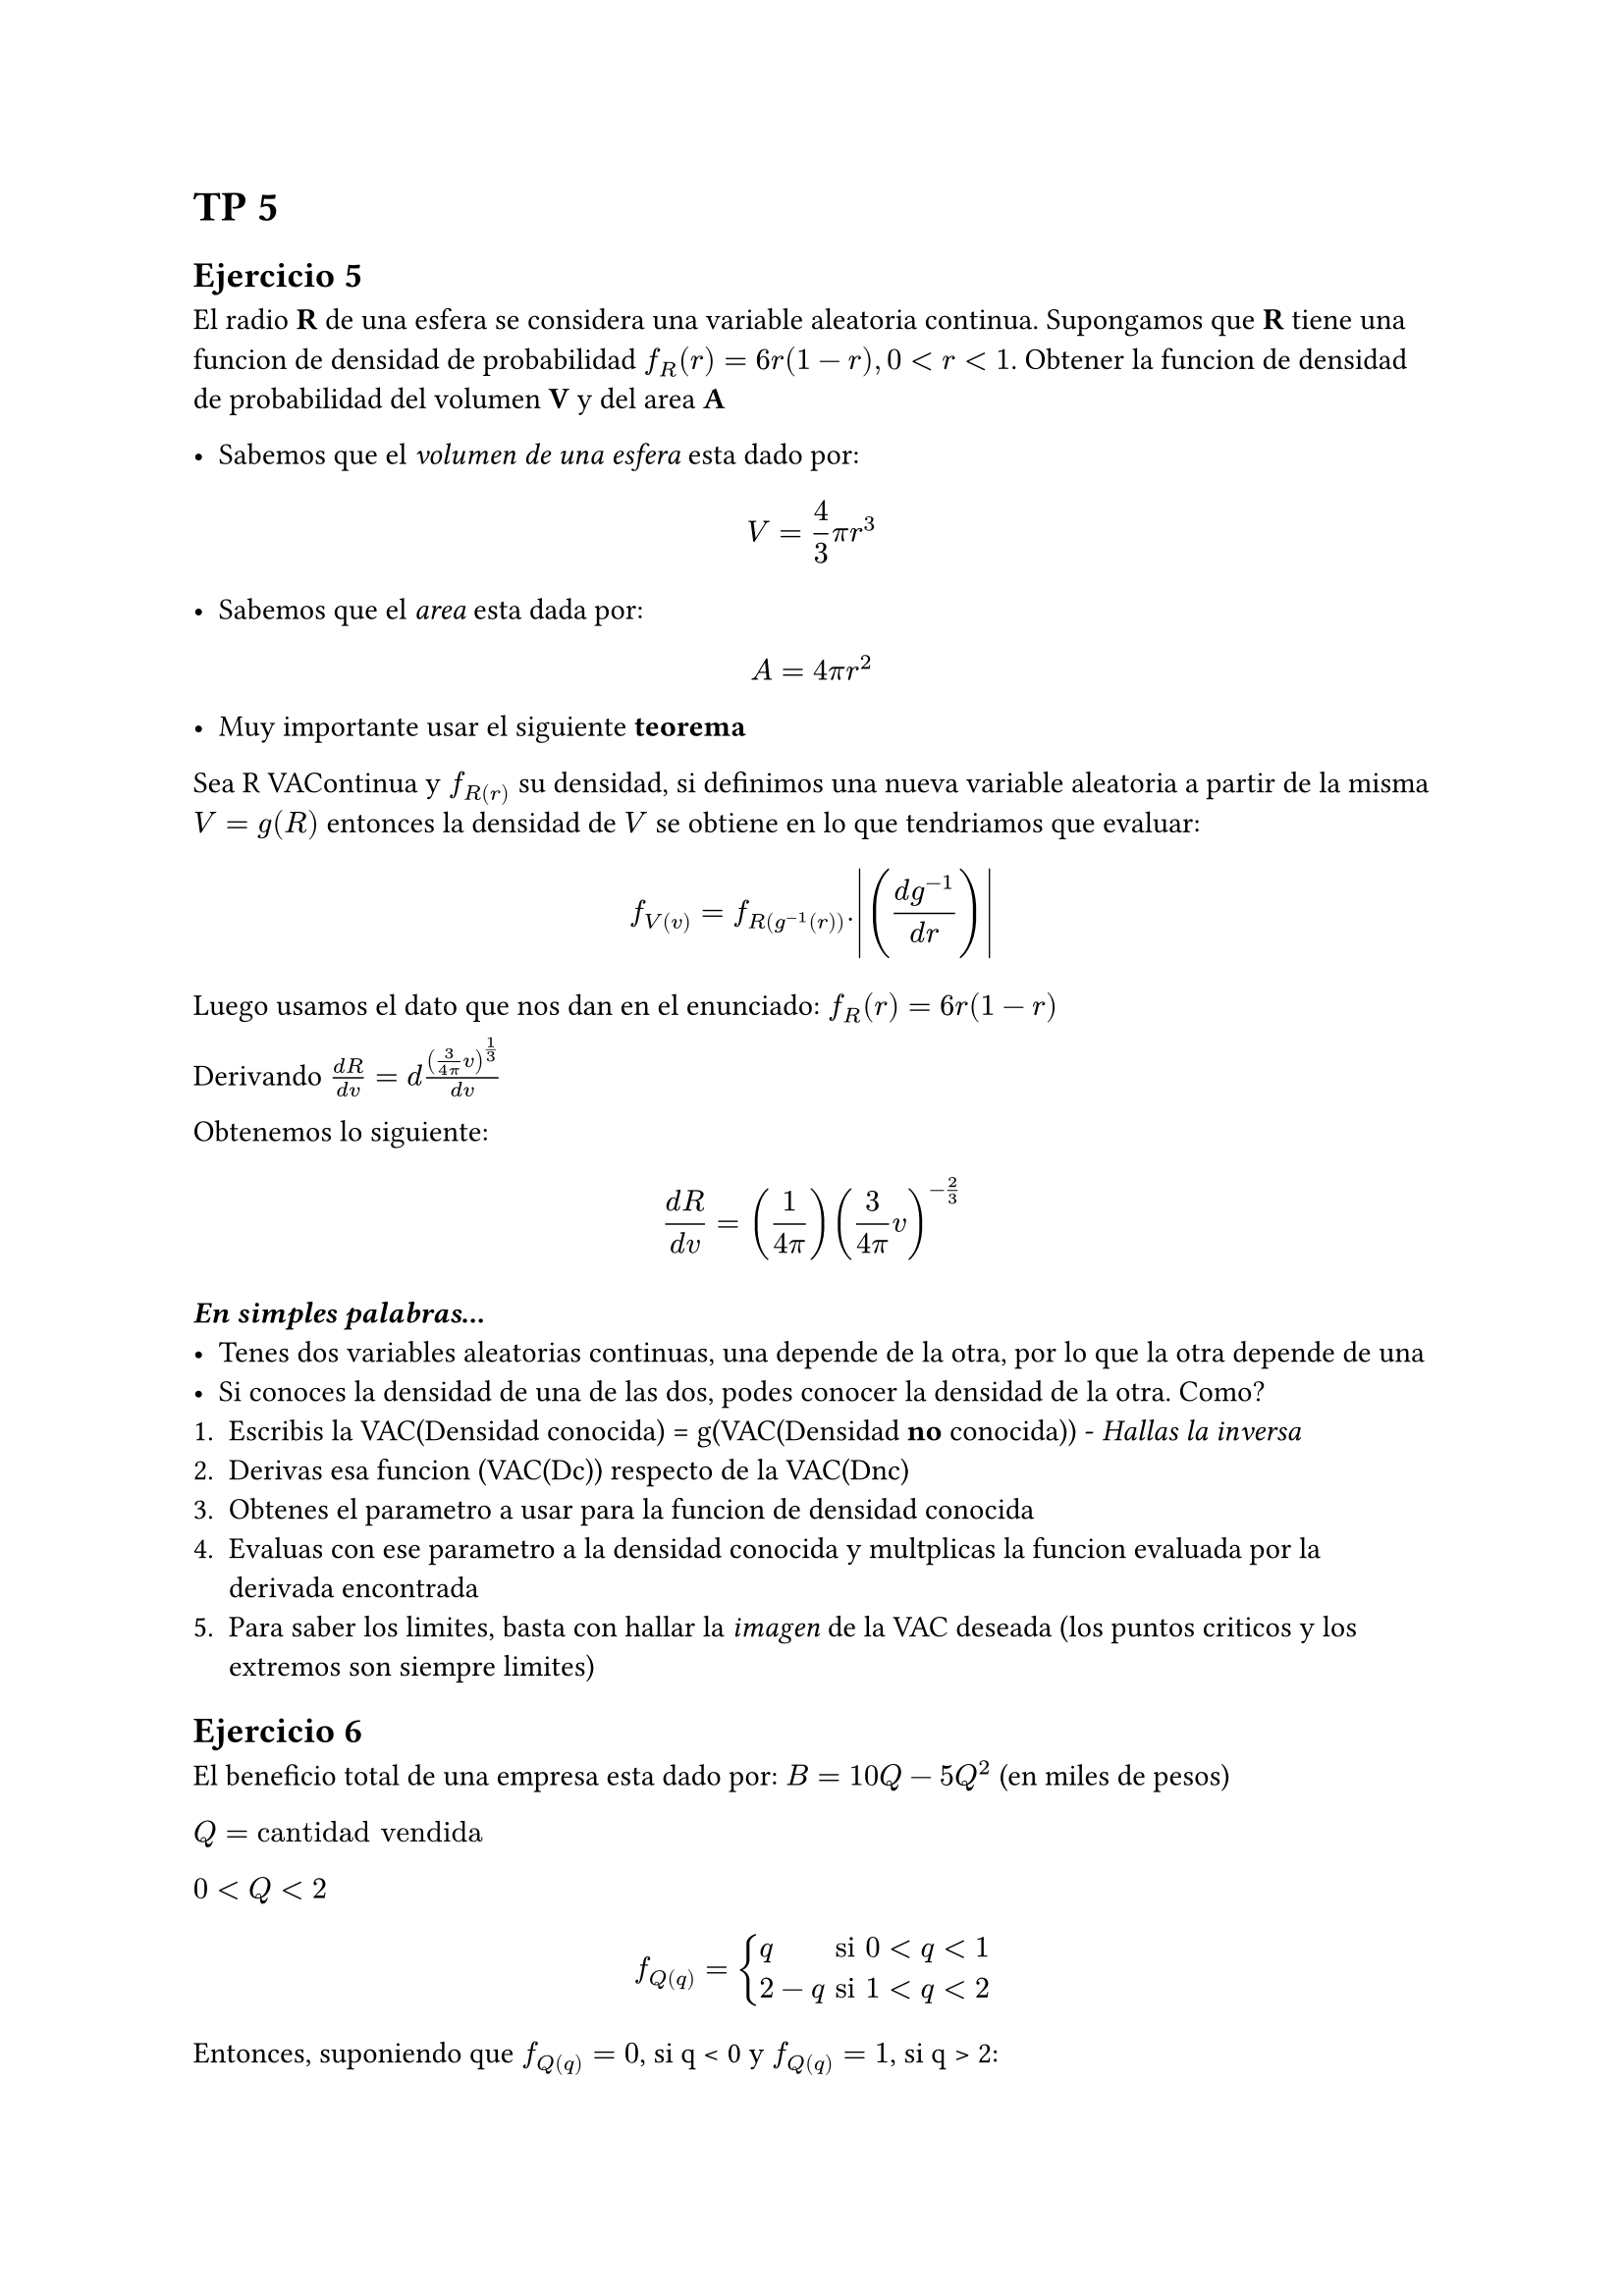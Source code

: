 = TP 5

== Ejercicio 5
El radio *R* de una esfera se considera una variable aleatoria continua. Supongamos que *R* tiene una funcion de densidad de probabilidad $f_R (r) = 6 r (1 - r), 0 < r < 1$. Obtener la funcion de densidad de probabilidad del volumen *V* y del area *A*

- Sabemos que el _volumen de una esfera_ esta dado por:
$ V = 4/3 pi r^3 $

- Sabemos que el _area_ esta dada por:
$ A = 4 pi r^2 $

- Muy importante usar el siguiente *teorema*

Sea R VAContinua y $f_R(r)$ su densidad, si definimos una nueva variable aleatoria a partir de la misma $V = g(R)$ entonces la densidad de $V$ se obtiene en lo que tendriamos que evaluar:


$ f_V(v) = f_R(g ^(-1)(r)).abs(((d g^(-1))/(d r))) $


Luego usamos el dato que nos dan en el enunciado: $f_R (r) = 6 r (1 - r)$


Derivando $(d R)/(d v) = d ((3/(4 pi) v)^(1/3))/(d v)$


Obtenemos lo siguiente: $ (d R) / (d v) = (1/(4 pi)) (3/(4 pi) v)^(-2/3) $


==== _En simples palabras..._
- Tenes dos variables aleatorias continuas, una depende de la otra, por lo que la otra depende de una
- Si conoces la densidad de una de las dos, podes conocer la densidad de la otra. Como?
1. Escribis la VAC(Densidad conocida) = g(VAC(Densidad *no* conocida)) - _Hallas la inversa_
2. Derivas esa funcion (VAC(Dc)) respecto de la VAC(Dnc)
3. Obtenes el parametro a usar para la funcion de densidad conocida
4. Evaluas con ese parametro a la densidad conocida y multplicas la funcion evaluada por la derivada encontrada
5. Para saber los limites, basta con hallar la _imagen_ de la VAC deseada (los puntos criticos y los extremos son siempre limites)

== Ejercicio 6
El beneficio total de una empresa esta dado por: $B = 10Q - 5 Q^2$ (en miles de pesos)

$Q = "cantidad vendida"$

$0 < Q < 2$

$
f_Q(q) = cases(
  q     & "si" 0 < q < 1,
  2 - q & "si" 1 < q < 2,
)
$

Entonces, suponiendo que $f_Q(q) = 0$, si q < 0 y $f_Q(q) = 1$, si q > 2:

- Para encontrar la acumulada de $Q$ simplemente necesitamos integrar la funcion de densidad

*KEY*:
Cuando se calcula la *acumulada* a partir de la de *densidad* es importante restarle a cada intervalo _la probabilidad acumulada hasta el limite inferior_ 

$
F_Q(q) = cases(
  0 & "si" q < 0,
  q^2/2 - 0 & "si" 0 <= q <= 1,
  2q - q^2/2 - 1 & "si" 1 < q < 2,
  1 & "si" 2 < q
)
$

1. Probabilidad de obtener un beneficio superior a los 3000 pesos

Nos estan pidiendo: $P(B >= 3)$

Esto quiere decir:
$ P(10Q - 5Q^2 >= 3) = P(5Q(2 - Q) >= 3) $

Resolvemos la inecuacion:
$ 10Q - 5Q^2 - 3 >= 0 => Q = cases( Q_1 = 0.3675444, Q_2 = 1.6324555 ) $

Nosotros queremos que la ecuacion sea mayor a cero, como la funcion es continua, por teorema sabemos que no cambia de signo entre raices ni hacia afuera. Evaluamos en 1:

$ 0 - 0 - 3 >=0 => "absurdo!" $

$ 10 - 5 - 3 = 2 >= 0 $

$ 20 - 20 - 3 > 0 => "absurdo!" $


Entonces tomamos el intervalo $(0.367544, 1.6324555)$

$ P(B >= 3) = P(Q in (0.3675444, 1.6324555)) = P(0.3645444 < Q < 1.6324555) $
$ P(B >= 3) = F_Q(1.6324555) - F_Q(0.3645444)  = 0.93224555 - 0.06644 = 0.866 $


2. Calcular el valor esperado de B.

$ mu _B = integral _(-infinity)^(infinity) b f_B(b) $

Entonces necesitamos saber la funcion de densidad de B para calcular la esperanza, la cual se puede deducir de lo anteriormente desarrollado

- Usamos el mismo procedimiento que en ejercicios anteriores:

1. Escribis la VAC(Densidad conocida) = g(VAC(Densidad *no* conocida)) - _Hallas la inversa_
En este caso la Densidad conocida es la de $Q$

$ P(B = b) = f_B(b) = P(10Q - 5 Q^2 = b) = P(10Q - 5 Q^2 - b = 0) $

$ Q = (-10 plus.minus sqrt(100 - 20b))/(-10) $

2. Derivas esa funcion (VAC(Dc)) respecto de la VAC(Dnc)

En este caso como tenemos dos Qs:

$Q_1$:

$ f_B(b) = ()/() $

3. Obtenes el parametro a usar para la funcion de densidad conocida
4. Evaluas con ese parametro a la densidad conocida y multplicas la funcion evaluada por la derivada encontrada

3. Obtener la funcion de distribucion de B


== Ejercicio 7

El costo $C$ para producir una cantidad $X$ de un producto viene dado por $C(X) = (X - 4)(X - 8) + 10$ (en miles de pesos). Suponga que $X$ es una VAC con distribucion Uniforme (4, 8)

_Calcular:_
- $P(C > 9)$

- $E[C]$

- $f_C(c)$

Notemos que es el mismo caso de siempre:

1. Tenemos una VAC con distribucion conocida
2. Tenemos la relacion entre esa VAC y una VAC que queremos conocer

Entonces vamos a proceder como siempre

1. Busco los limites de la variable desconocida

$(d C)/(d X) = (X^2 - 12X + 42)' = 0 => X = 6$

$ C(6) = 6 $
$ C(4) = 0 + 10 = 10 $
$ C(8) = 0 + 10 = 10 $

Entonces:

$ Im \(C\) = [6, 10] $

$P(C > 9) = P(X^2 - 12 X + 42 - 9 > 0) = P(X^2 - 12 X + 33 > 0)$

$ X = cases(
  x_1 = 6 + 2 sqrt(3)/2 = 6 + sqrt(3),
  x_2 = 6 - 2 sqrt(3)/2 = 6 - sqrt(3)
) $

- Queremos que $X$ sea mayor a 0 entonces queremos caer en un valor de la parabola en el que estemos en la parte positiva y esto pasa en el caso en el que estemos *hacia afuera* en la parabola pues es positiva

Basta con pedir:
$ X < x_2 or X > x_1 -> "pues esto nos hace caer en la parte positiva" $

$ P(C > 9) = P(X^2 - 12 X + 33 > 0) = underbrace(P(4 < X < x_2) + P(8 > X > x_1), "probabilidad del 'or' teniendo en cuenta los limites") $

$ P(C > 9) = P(X < x_2) - underbrace(P(X < 4), 0 "pues 4 es limite") + 1 - P(X <= x_1) $

$ P(C > 9) = "Unifcdf"(x_2) - "Unifcdf"(4) + 1 - "Unifcdf"(x_1) $

$ P(C > 9) = 0.06698729799999992 - 0.9330127020000001 + 1 = 0.133975 $

Luego para encontrar $E[C]$ necesitamos $f_C(c)$

Ya tenemos los *limites de la imagen* de C y faltaria *hallar las integrales para las zonas que es valido calcularlas*


$ C = X^2 - 12 X + 42 $

Queremos hallar:
$ f_C(c) = P(C = c) => X^2 - 12 X + 42 - c = 0 $

$ X = cases(
  x_1 = 6 - sqrt(c - 6),
  x_2 = 6 + sqrt(c - 6)
) $

Finalmente usamos el *teorema* que nos dice:

$ f_C(c) = f_X(x_1(c)) . abs((d)/(d c) x_1(c)) + f_X(x_2(c)) . abs((d)/(d c) x_2 (c)) $

$ f_C(c) = 1/4 abs(underbrace((-1)/(2 sqrt(c - 6)), "derivada de" x_1)) + 1/4 abs(underbrace(1/(2 sqrt(c - 6)), "derivada de" x_2)) $

$ f_C(c) = 1/4 1/sqrt(c - 6) $

Luego para hallar $E[C]$, usamos la definicion de media continua

$ E[C] = integral _(-infinity)^(infinity) c f_C(c) d c $
$ E[C] = integral _(-infinity)^(6) c underbrace(f_C(c), c < 6 => 0) d c + integral _6^10 c f_C(c) d c + integral _10^(infinity) c underbrace(f_C(c), c > 10 => 0) d c $
$ E[C] = integral _6^10 c f_C(c) d c = 1/8 integral _6^10 c/sqrt(c - 6) d c $
$ u = c - 6 => d u = d c $
$ E[C] = 1/4 integral _6^10 (u + 6)/sqrt(u) d u  $
$ E[C] = 1/4 (integral _6^10 sqrt(u) d u + 6 integral _6^10 1/sqrt(u) d u) $
$ E[C] = 1/4( (c - 6)^(3/2)|_6^10 + 6 (sqrt(c - 6))|_6^10 ) $
$ E[C] = 22/3 $

== Ejercicio 8

Una corriente electrica de variable $I$ se puede considerar como una variable aleatoria distribuida uniformemente en el intervalo $(9, 11)$. Si esta corriente pasa por una resistencia de $2 Omega$ entonces la potencia desipada $W$ viene dada por $W = 2 I^2$

1. Obtener la funcion densidad de probabilidad de $W$
2. Calcular $E[W], "VAR"[W]$
3. Calcular $P(W > E[W])$

Lo mismo de siempre, piden la funcion de densidad de probabilidad de una VAC que depende de otra la cual _si conocemos su densidad_

- Escribimos la VAC de densidad conocida en funcion de la desconocida:
$ I = sqrt(W/2) $

$ P(I = i) = "Unifpdf"(9, 11, i) = cases(
  0 & "si" i < 9,
  1/2 & "si" 9 < i < 11,
  0 & "si" 11 < i
) $

Proseguimos como siempre: _derivamos la funcion que depende de la desconocida_

$ (d I)/(d W) = g(w) = (1)/(4 sqrt(W/2)) $

Seguimos con lo mismo de siempre...

$ f_W(w) = f_I(i).|g(w)| = underbrace(1/2, "OJO, es" f_I(i)) 1/(4 sqrt(W/2)) = 1/(8 sqrt(W/2)) $

Ademas para los limites hariamos lo siguiente:

$ 9 < sqrt(W/2) < 11 => 162 < W < 242 $

Conclusion:

$ f_W(w) = 1/(8 sqrt(W/2)) II _(\(162, 242\)) 0 $


- Para el punto 2 basta con usar la definicion de media continua

$ E[W] = integral _(-infinity)^(infinity) f_W(w) w d w = integral _(162)^(242) f_W(w) w d w $

_Nota:_ Esta integral no es trivial(hay que hacer por partes y no me acuerdo) por lo que voy a optar por calcularla a partir de $I$

Planteamos lo siguiente y notamos que piden I^2

$ E[W] = E[2I^2] = 2E[I^2] $

Por la formula de la uniforme:

$ mu _I = (a + b)/2 = 10 $

Mientras que la varianza es:

$ V[I] = (b - a)^2 /12 = E[I^2] - E^2[I]  = -(mu _I)^2 + E[I^2] $

$ (2)^2 = -1200 + 12 E[I^2] $

$ 1204/12 = E[I^2] $

Retomando...

$ E[W] = 2E[I^2] = 2 times 1204/12 = 200.666 $

$ V[W] = E[W^2] - E^2[W] = E[W^2] - (200.666)^2 = 533.689 $

$ E[W^2] = 4E[I^4] = 4 integral _a^b i^4 f_I(i) d i = 2 integral _a^b i ^4 d i= 2/5 i^5|_9^11 = 2/5 (11^5 - 9 ^5) = 40800.8  $

- Para el punto 3 piden $P(W > E[W] = 200.666)$

$ P(W > 200.666) = P(2I^2 > 200.666) $
$ P(I > sqrt(100.333)) = 1 - P(I < sqrt(100.333)) = 1 - (sqrt(100.333) - 9)(2) = 0.491681 $


== Ejercicio 9

La variable aleatoria continua $X$ tiene una funcion densidad de probabilidad tal que:
$ f_X(x) = cases(
  x + 1 && x in (-1, 0),
  1 - x && x in (0, 1),
  0 & "elsewhere"
) $

1. Obtener las funciones de distribucion y probabilidad de: $Y = X^2$
2. Determinar $E[Y], "Var"[Y]$

En este caso la funcion $|X| = g(Y) = sqrt(Y)$ _no es monotona_ ya que es una *funcion par*

Su raiz esta en $Y = 0$, las ramas de la funcion seran:

$ x = plus.minus sqrt(y) $

Entonces vamos a usar el *teorema general* que acepta monotonia por partes:

Tenemos que usar
$ f_Y(y) = f_X(sqrt(y))/(2 sqrt(y)) + f_X(-sqrt(y))/(2 sqrt(y)) $
$ f_Y(y) = (1 - sqrt(y))/(2 sqrt(y)) + (1 + sqrt(y))/(2 sqrt(y)) $
$ f_Y(y) = ((1 - sqrt(y)) + (1 - sqrt(y))) /(2 sqrt(y)) $
$ f_Y(y) = (2 - 2 sqrt(y))/(2 sqrt(y)) = (1/sqrt(y) - 1) II_(\(0, 1\))(y) $


_El siguiente renglon es INCORRECTO_. Pues cuando usamos el *teorema general* no hay que evaluar la densidad conocida en las raices sino que en las preimagenes, de esta forma siempre *quedara algebraico*

MAL: $f_Y(y) = f_X(+0)/abs(g'(y)) + f_X(-0)/abs(-g'(y))$


2. Determinar $mu_y, sigma^2_y$
$ f_Y(y) = (1/sqrt(y) - 1) II_(\(0, 1\)) (y) $

$ E[Y] = mu_y = integral_(-infinity)^(infinity) y f_Y(y) d y $
$ mu_y = integral_0^1 y f_Y(y) d y $
$ mu_y = integral_0^1 y/sqrt(y) - y d y = integral_0^1 sqrt(y) d y - integral_0^1 y d y = 0.1667 $

Por otro lado:
$ sigma_y^2 = underbrace(E[Y^2], "simil" E[Y]) - underbrace(E^2[Y], mu_y^2 = 0.1667^2) = E[Y^2] - 0.0277 $
$ E[Y^2] = integral _0^1 y^2f_Y(y) d y = integral _0^1 y^2/sqrt(y) - y^2 d y = 0.0666 $
En conclusion:
- $f_Y(y) = (1/sqrt(y) - 1) II_(\(0, 1\))(y)$
- $mu_y = 0.16667$
- $V[Y] = 0.03896$


== Ejercicio 10
Sean $X tilde.op "Unif"(0, 1)$ y $Y = w(X)$, donde $w :[0,1] -> RR$ 

$ w(x) = cases(
  -1 & x <= 0.3,
  +0 & 0.3 < x <= 0.7,
  +1 & x > 0.7
) $

1. $Y$, es una variable aleatoria discreta o continua?

El recorrido es discreto: $R_Y = \{-1, +0, +1\}$, por lo tanto entiendo que es una discreta

A pesar de que $X$ es continua, $w$ la "discretiza", aunque la "imagen" que en realidad no es la imagen, es la *preimagen* sean $RR$, no quiere decir que la imagen sea $RR$, de hecho los unicos posibles valores son los mencionados anteriormente

2. Determine la funcion de masa de probabilidad o la funcion de densidad de probabilidad de $Y$, segun corresponda

$ P(Y = -1) = P(X <= 0.3) = "Unifcdf"(0, 1, x = 0.3) = 0.3 $
$ P(Y = 0+) = P(0.3 < X <= 0.7) = P(X <= 0.7) - P(X < 0.3) = 0.4 $
$ P(Y = 1) = P(0.7 < X) = 1 - P(X <= 0.7) = 1 - "Unifcdf"(0, 1, x = 0.7) = 0.3 $

3. Calcular $E[Y], V[Y]$
$ E[Y] = -0.3 + 0.3 = 0 $
$ V[Y] = E[Y^2] - E^2[Y] = E[Y^2] = 0.3 + 0.3 = 0.6 $

== Ejercicio 11

Sea $X tilde.op "Uniforme(0, 1)"$, encontrar una funcion $w:[0,1] -> RR slash.big Y = w(X) tilde.op "Binomial"(3, 0.5)$

En este caso el recorrido de $R_Y = \{ 0, 1, 2, 3 \}$ pues se pide que sea una Binomial de 3 trials

$P(Y = 0) = "Bipdf"(0) = 0.125$
$P(Y = 1) = "Bipdf"(1) = 0.375$
$P(Y = 2) = "Bipdf"(2) = 0.375$
$P(Y = 3) = "Bipdf"(3) = 0.125$


Entonces para formar la funcion, sabiendo que depende de una uniforme(0, 1):
La acumulada de la $"uniforme"(0, 1) = x$, por lo tanto setear los limites deberia ser trivial:

*ATENTO*: A los limites en funciones partidas. Me habia olvidado en este caso de _sumarle lo acumulado hasta el anterior_


$w(X) = cases(
  0 "  " 0 <= x <= 0.125,
  1 "  " 0.125 < x <= 0.5,
  2 "  " 0.5 < x <= 0.875,
  3 "  " 0.875 < x <= 1
  &
)$


== Ejercicio 12

Sean $X tilde.op "Unif"(0, 1)$ e $Y = w(X)$, donde $w:[0, 1] -> RR$ viene dada por:

$ w(x) = cases(
  0 & x <= 0.5,
  x - 0.5 & x > 0.5
) $

1. $Y$ es una variable aleatoria discreta o continua?
En este caso si es continua porque cuando $x > 0.5$, la funcion $w$ es una recta en $RR$ por lo que en este caso si. Aunque la preimagen sigue siendo distenta de la imagen

2. Calcular $E[Y], V[Y]$

En esta ocacion como $Y$ es continua, es mas complicado
Tenemos que encontrar su funcion de densidad con la misma estrategia que veniamos usando antes, el *teorema de la transformacion*






